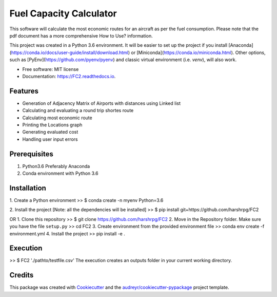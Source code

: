 ========================
Fuel Capacity Calculator
========================

This software will calculate the most economic routes for an aircraft as per the fuel consumption. Please note that
the pdf document has a more comprehensive How to Use? information.

This project was created in a Python 3.6 environment. It will be easier to set up the project if you install [Anaconda](https://conda.io/docs/user-guide/install/download.html) or [Miniconda](https://conda.io/miniconda.html). Other options, such as [PyEnv](https://github.com/pyenv/pyenv) and classic virtual environment (i.e. `venv`), will also work.

* Free software: MIT license
* Documentation: https://FC2.readthedocs.io.


Features
--------

* Generation of Adjacency Matrix of Airports with distances using Linked list
* Calculating and evaluating a round trip shortes route
* Calculating most economic route
* Printing the Locations graph
* Generating evaluated cost
* Handling user input errors

Prerequisites
--------------

1. Python3.6 Preferably Anaconda
2. Conda environment with Python 3.6

Installation
-------------

1. Create a Python environment
>> $ conda create -n myenv Python=3.6

2. Install the project [Note: all the dependencies will be installed]
>> $ pip install git+https://github.com/harshrpg/FC2

OR
1. Clone this repository
>> $ git clone https://github.com/harshrpg/FC2
2. Move in the Repository folder. Make sure you have the file ``setup.py``
>> cd FC2 
3. Create environment from the provided environment file
>> conda env create -f environment.yml
4. Install the project
>> pip install -e .

Execution
----------

>> $ FC2 './pathto/testfile.csv'
The execution creates an outputs folder in your current working directory. 

Credits
-------

This package was created with Cookiecutter_ and the `audreyr/cookiecutter-pypackage`_ project template.

.. _Cookiecutter: https://github.com/audreyr/cookiecutter
.. _`audreyr/cookiecutter-pypackage`: https://github.com/audreyr/cookiecutter-pypackage
